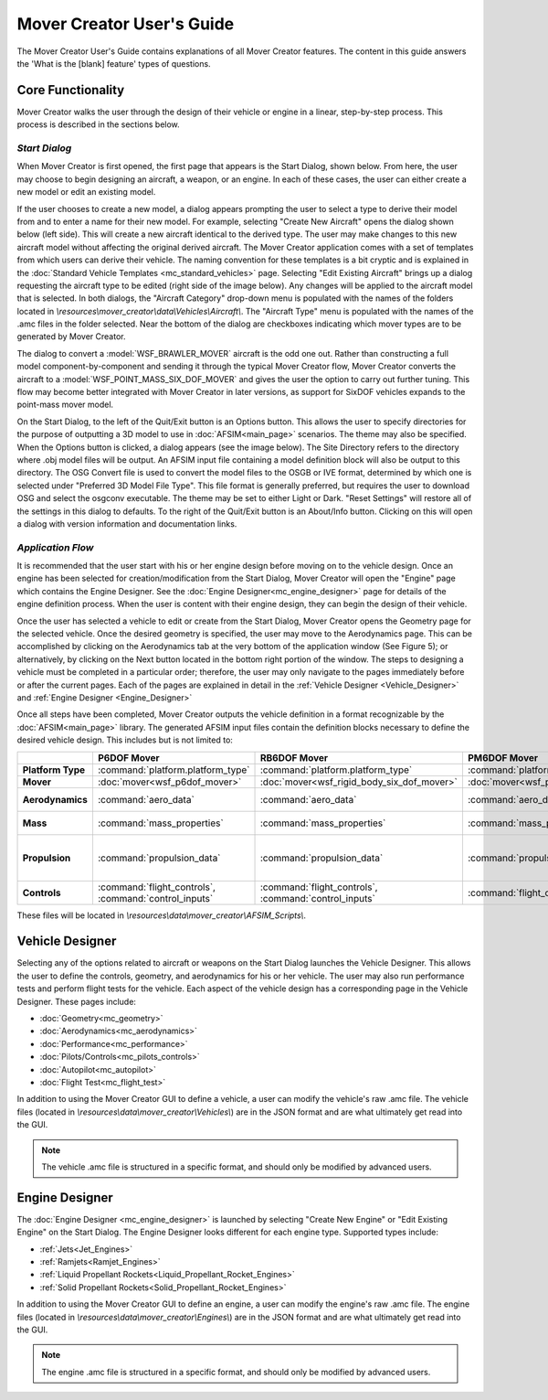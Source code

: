 .. ****************************************************************************
.. CUI//REL TO USA ONLY
..
.. The Advanced Framework for Simulation, Integration, and Modeling (AFSIM)
..
.. The use, dissemination or disclosure of data in this file is subject to
.. limitation or restriction. See accompanying README and LICENSE for details.
.. ****************************************************************************

Mover Creator User's Guide
+++++++++++++++++++++++++++++

The Mover Creator User's Guide contains explanations of all Mover Creator features.
The content in this guide answers the 'What is the [blank] feature' types of questions.

Core Functionality
==================

Mover Creator walks the user through the design of their vehicle or engine in a linear, step-by-step process. This process is described in the sections below.

*Start Dialog*
--------------

When Mover Creator is first opened, the first page that appears is the Start Dialog, shown below. From here, the user may choose to begin designing an aircraft, a weapon, or an engine. In each of these cases, the user can either create a new model or edit an existing model.

.. image:: images/start_dialog.png

If the user chooses to create a new model, a dialog appears prompting the user to select a type to derive their model from and to enter a name for their new model. For example, selecting "Create New Aircraft" opens the dialog shown below (left side). This will create a new aircraft identical to the derived type. The user may make changes to this new aircraft model without affecting the original derived aircraft. The Mover Creator application comes with a set of templates from which users can derive their vehicle. The naming convention for these templates is a bit cryptic and is explained in the :doc:`Standard Vehicle Templates <mc_standard_vehicles>` page. Selecting "Edit Existing Aircraft" brings up a dialog requesting the aircraft type to be edited (right side of the image below). Any changes will be applied to the aircraft model that is selected. In both dialogs, the "Aircraft Category" drop-down menu is populated with the names of the folders located in *\\resources\\mover_creator\\data\\Vehicles\\Aircraft\\*. The "Aircraft Type" menu is populated with the names of the .amc files in the folder selected.
Near the bottom of the dialog are checkboxes indicating which mover types are to be generated by Mover Creator.

.. image:: images/create_edit_convert_aircraft.png

The dialog to convert a :model:`WSF_BRAWLER_MOVER` aircraft is the odd one out. Rather than constructing a full model component-by-component and sending it through the typical Mover Creator flow, Mover Creator converts the aircraft to a :model:`WSF_POINT_MASS_SIX_DOF_MOVER` and gives the user the option to carry out further tuning. This flow may become better integrated with Mover Creator in later versions, as support for SixDOF vehicles expands to the point-mass mover model.

On the Start Dialog, to the left of the Quit/Exit button is an Options button. This allows the user to specify directories for the purpose of outputting a 3D model to use in :doc:`AFSIM<main_page>` scenarios. The theme may also be specified. When the Options button is clicked, a dialog appears (see the image below). The Site Directory refers to the directory where .obj model files will be output. An AFSIM input file containing a model definition block will also be output to this directory. The OSG Convert file is used to convert the model files to the OSGB or IVE format, determined by which one is selected under "Preferred 3D Model File Type". This file format is generally preferred, but requires the user to download OSG and select the osgconv executable. The theme may be set to either Light or Dark. "Reset Settings" will restore all of the settings in this dialog to defaults.
To the right of the Quit/Exit button is an About/Info button. Clicking on this will open a dialog with version information and documentation links.

.. image:: images/directory_theme_settings.png

*Application Flow*
------------------

It is recommended that the user start with his or her engine design before moving on to the vehicle design. Once an engine has been selected for creation/modification from the Start Dialog, Mover Creator will open the "Engine" page which contains the Engine Designer. See the :doc:`Engine Designer<mc_engine_designer>` page for details of the engine definition process. When the user is content with their engine design, they can begin the design of their vehicle.

Once the user has selected a vehicle to edit or create from the Start Dialog, Mover Creator opens the Geometry page for the selected vehicle. Once the desired geometry is specified, the user may move to the Aerodynamics page. This can be accomplished by clicking on the Aerodynamics tab at the very bottom of the application window (See Figure 5); or alternatively, by clicking on the Next button located in the bottom right portion of the window. The steps to designing a vehicle must be completed in a particular order; therefore, the user may only navigate to the pages immediately before or after the current pages. Each of the pages are explained in detail in the :ref:`Vehicle Designer <Vehicle_Designer>` and :ref:`Engine Designer <Engine_Designer>`

.. image:: images/application_flow.png


Once all steps have been completed, Mover Creator outputs the vehicle definition in a format recognizable by the :doc:`AFSIM<main_page>` library. The generated AFSIM input files contain the definition blocks necessary to define the desired vehicle design. This includes but is not limited to:

.. list-table::
   :header-rows: 1
   :stub-columns: 1
   :align: left
   :widths: 10 20 20 20 70

   * -
     - P6DOF Mover
     - RB6DOF Mover
     - PM6DOF Mover
     - Guided Mover
   * - Platform Type
     - :command:`platform.platform_type`
     - :command:`platform.platform_type`
     - :command:`platform.platform_type`
     - :command:`platform.platform_type`
   * - Mover
     - :doc:`mover<wsf_p6dof_mover>`
     - :doc:`mover<wsf_rigid_body_six_dof_mover>`
     - :doc:`mover<wsf_point_mass_six_dof_mover>`
     - :doc:`mover<wsf_guided_mover>`
   * - Aerodynamics
     - :command:`aero_data`
     - :command:`aero_data`
     - :command:`aero_data`
     - :command:`aero` (:command:`aero.aspect_ratio`, :command:`aero.cl_max`, :command:`aero.mach_and_cd`)
   * - Mass
     - :command:`mass_properties`
     - :command:`mass_properties`
     - :command:`mass_properties`
     - :command:`WSF_GUIDED_MOVER.total_mass`, :command:`WSF_GUIDED_MOVER.fuel_mass`
   * - Propulsion
     - :command:`propulsion_data`
     - :command:`propulsion_data`
     - :command:`propulsion_data`
     - :command:`WSF_GUIDED_MOVER.sea_level_specific_impulse`, :command:`WSF_GUIDED_MOVER.vacuum_specific_impulse`, :command:`WSF_GUIDED_MOVER.sea_level_thrust_table`, :command:`WSF_GUIDED_MOVER.throttle`.
   * - Controls
     - :command:`flight_controls`, :command:`control_inputs`
     - :command:`flight_controls`, :command:`control_inputs`
     - :command:`flight_controls`
     -

These files will be located in *\\resources\\data\\mover_creator\\AFSIM_Scripts\\*.


.. _Vehicle_Designer:

Vehicle Designer
================
Selecting any of the options related to aircraft or weapons on the Start Dialog launches the Vehicle Designer. This allows the user to define the controls, geometry, and aerodynamics for his or her vehicle. The user may also run performance tests and perform flight tests for the vehicle. Each aspect of the vehicle design has a corresponding page in the Vehicle Designer. These pages include:

* :doc:`Geometry<mc_geometry>`
* :doc:`Aerodynamics<mc_aerodynamics>`
* :doc:`Performance<mc_performance>`
* :doc:`Pilots/Controls<mc_pilots_controls>`
* :doc:`Autopilot<mc_autopilot>`
* :doc:`Flight Test<mc_flight_test>`

In addition to using the Mover Creator GUI to define a vehicle, a user can modify the vehicle's raw .amc file. The vehicle files (located in *\\resources\\data\\mover_creator\\Vehicles\\*) are in the JSON format and are what ultimately get read into the GUI.

.. note:: The vehicle .amc file is structured in a specific format, and should only be modified by advanced users.

.. _Engine_Designer:

Engine Designer
===============

The :doc:`Engine Designer <mc_engine_designer>` is launched by selecting "Create New Engine" or "Edit Existing Engine" on the Start Dialog. The Engine Designer looks different for each engine type. Supported types include:

* :ref:`Jets<Jet_Engines>`
* :ref:`Ramjets<Ramjet_Engines>`
* :ref:`Liquid Propellant Rockets<Liquid_Propellant_Rocket_Engines>`
* :ref:`Solid Propellant Rockets<Solid_Propellant_Rocket_Engines>`

In addition to using the Mover Creator GUI to define an engine, a user can modify the engine's raw .amc file. The engine files (located in *\\resources\\data\\mover_creator\\Engines\\*) are in the JSON format and are what ultimately get read into the GUI.

.. note:: The engine .amc file is structured in a specific format, and should only be modified by advanced users.